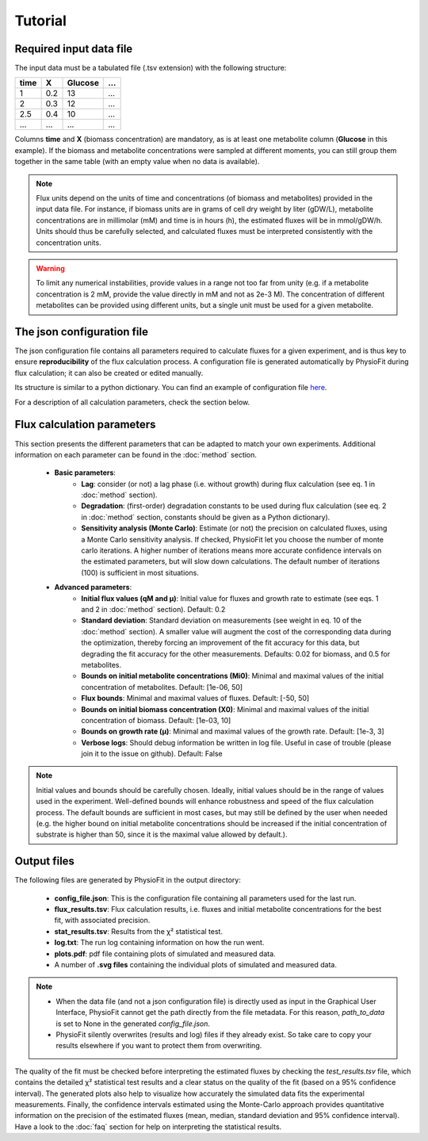 Tutorial
========

Required input data file
------------------------

The input data must be a tabulated file (.tsv extension) with the following structure:

+------+-----+---------+-----+
| time |  X  | Glucose | ... |
+======+=====+=========+=====+
| 1    | 0.2 |   13    | ... |
+------+-----+---------+-----+
| 2    | 0.3 |   12    | ... |
+------+-----+---------+-----+
| 2.5  | 0.4 |   10    | ... |
+------+-----+---------+-----+
| ...  | ... |   ...   | ... |
+------+-----+---------+-----+

Columns **time** and **X** (biomass concentration) are mandatory, as is at least one metabolite column (**Glucose** in this example). If the biomass and metabolite
concentrations were sampled at different moments, you can still group them together in the same table (with an empty value when no data is available).

.. note:: Flux units depend on the units of time and concentrations (of biomass and metabolites) provided in the input
             data file. For instance, if biomass units are in grams of cell dry weight by liter (gDW/L), metabolite concentrations are in millimolar (mM) and time is
             in hours (h), the estimated fluxes will be in mmol/gDW/h. Units should thus be carefully selected, and calculated fluxes must be interpreted consistently with the concentration units.

.. warning:: To limit any numerical instabilities, provide values in a range not too far from unity (e.g. if a metabolite
             concentration is 2 mM, provide the value directly in mM and not as 2e-3 M). The concentration of different metabolites can
             be provided using different units, but a single unit must be used for a given metabolite.

.. _json_config
The json configuration file
---------------------

The json configuration file contains all parameters required to calculate fluxes for a given experiment, and is 
thus key to ensure **reproducibility** of the flux calculation process. A configuration file is generated automatically by 
PhysioFit during flux calculation; it can also be created or edited manually.

Its structure is similar to a python dictionary. You can find an example of configuration file `here
<https://github.com/MetaSys-LISBP/PhysioFit/blob/dev_v2.0/config_example_file.json>`_.

For a description of all calculation parameters, check the section below.

.. _PhysioFit parameters:

Flux calculation parameters
--------------------

This section presents the different parameters that can be adapted to match your own experiments. Additional information on each parameter can be found in the :doc:`method` section.

    * **Basic parameters**:
        - **Lag**: consider (or not) a lag phase (i.e. without growth) during flux calculation (see eq. 1 in :doc:`method` section).
        - **Degradation**: (first-order) degradation constants to be used during flux calculation (see eq. 2 in :doc:`method` section, constants should be given as a
          Python dictionary).
        - **Sensitivity analysis (Monte Carlo)**: Estimate (or not) the precision on calculated fluxes, using a Monte Carlo sensitivity analysis. If
          checked, PhysioFit let you choose the number of monte carlo iterations. A higher number of iterations means more accurate confidence
          intervals on the estimated parameters, but will slow down calculations. The default number of
          iterations (100) is sufficient in most situations.

    * **Advanced parameters**:
        - **Initial flux values (qM and µ)**: Initial value for fluxes and growth rate to estimate (see eqs. 1 and 2 in :doc:`method` section). Default: 0.2
        - **Standard deviation**: Standard deviation on measurements (see weight in eq. 10 of the :doc:`method` section). A smaller value
          will augment the cost of the corresponding data during the optimization, thereby forcing an improvement of the fit accuracy for this data, but degrading the fit accuracy for the other measurements. Defaults: 0.02 for biomass, and 0.5 for metabolites.
        - **Bounds on initial metabolite concentrations (Mi0)**: Minimal and maximal values of the initial concentration of metabolites. Default: [1e-06, 50]
        - **Flux bounds**: Minimal and maximal values of fluxes. Default:
          [-50, 50]
        - **Bounds on initial biomass concentration (X0)**: Minimal and maximal values of the initial concentration of biomass. Default: [1e-03, 10]
        - **Bounds on growth rate (µ)**: Minimal and maximal values of the growth rate. Default: [1e-3, 3]
        - **Verbose logs**: Should debug information be written in log file. Useful in case of trouble (please join it to the issue on github). Default: False

.. note:: Initial values and bounds should be carefully chosen. Ideally, initial values should be in the range of values used in the experiment. Well-defined bounds will enhance robustness and speed of the flux calculation process. The default
          bounds are sufficient in most cases, but may still be defined by the user when needed (e.g. the higher bound on initial metabolite concentrations should be increased if the initial concentration of substrate is higher than 50, since it is the maximal value allowed by default.).

Output files
---------------------------

The following files are generated by PhysioFit in the output directory:

    * **config_file.json**: This is the configuration file containing all parameters used for the last run.
    * **flux_results.tsv**: Flux calculation results, i.e. fluxes and initial metabolite concentrations for the best fit, with associated precision.
    * **stat_results.tsv**: Results from the χ² statistical test.
    * **log.txt**: The run log containing information on how the run went.
    * **plots.pdf**: pdf file containing plots of simulated and measured data.
    * A number of **.svg files** containing the individual plots of simulated and measured data.

.. note::
   * When the data file (and not a json configuration file) is directly used as input in the Graphical User Interface, PhysioFit cannot get the path directly from the file metadata. For this reason, *path_to_data* is set to None in the generated *config_file.json*.

   * PhysioFit silently overwrites (results and log) files if they already exist. So take care to copy your results elsewhere if you want to protect them from overwriting.

The quality of the fit must be checked before interpreting the estimated fluxes by checking the *test_results.tsv* 
file, which contains the detailed χ² statistical test results and a clear status on the quality of the fit (based on a 95% confidence interval). The generated plots also help to visualize how accurately the simulated data fits the
experimental measurements. Finally, the confidence intervals estimated using the Monte-Carlo approach provides quantitative information on the precision of the estimated fluxes (mean, median, standard deviation and 95% confidence interval). 
Have a look to the :doc:`faq` section for help on interpreting the statistical results.

